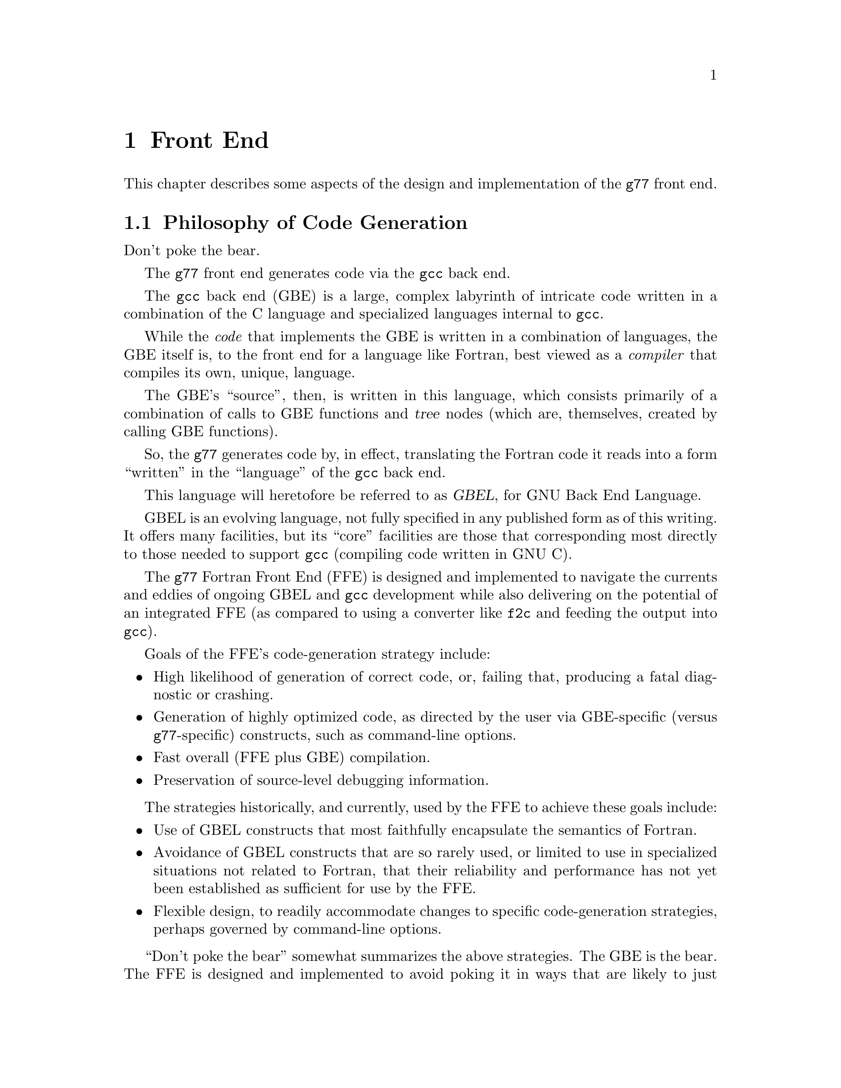 @node Front End
@chapter Front End
@cindex GNU Fortran Front End (FFE)
@cindex FFE
@cindex @code{g77}, front end
@cindex front end, @code{g77}

This chapter describes some aspects of the design and implementation
of the @code{g77} front end.

@menu
* Philosophy of Code Generation::
* Two-pass Design::
* Challenges Posed::
* Transforming Statements::
* Transforming Expressions::
@end menu

@node Philosophy of Code Generation
@section Philosophy of Code Generation

Don't poke the bear.

The @code{g77} front end generates code
via the @code{gcc} back end.

@cindex GNU Back End (GBE)
@cindex GBE
@cindex @code{gcc}, back end
@cindex back end, gcc
@cindex code generator
The @code{gcc} back end (GBE) is a large, complex
labyrinth of intricate code
written in a combination of the C language
and specialized languages internal to @code{gcc}.

While the @emph{code} that implements the GBE
is written in a combination of languages,
the GBE itself is,
to the front end for a language like Fortran,
best viewed as a @emph{compiler}
that compiles its own, unique, language.

The GBE's ``source'', then, is written in this language,
which consists primarily of
a combination of calls to GBE functions
and @dfn{tree} nodes
(which are, themselves, created
by calling GBE functions).

So, the @code{g77} generates code by, in effect,
translating the Fortran code it reads
into a form ``written'' in the ``language''
of the @code{gcc} back end.

@cindex GBEL
@cindex GNU Back End Language (GBEL)
This language will heretofore be referred to as @dfn{GBEL},
for GNU Back End Language.

GBEL is an evolving language,
not fully specified in any published form
as of this writing.
It offers many facilities,
but its ``core'' facilities
are those that corresponding most directly
to those needed to support @code{gcc}
(compiling code written in GNU C).

The @code{g77} Fortran Front End (FFE)
is designed and implemented
to navigate the currents and eddies
of ongoing GBEL and @code{gcc} development
while also delivering on the potential
of an integrated FFE
(as compared to using a converter like @code{f2c}
and feeding the output into @code{gcc}).

Goals of the FFE's code-generation strategy include:

@itemize @bullet
@item
High likelihood of generation of correct code,
or, failing that, producing a fatal diagnostic or crashing.

@item
Generation of highly optimized code,
as directed by the user
via GBE-specific (versus @code{g77}-specific) constructs,
such as command-line options.

@item
Fast overall (FFE plus GBE) compilation.

@item
Preservation of source-level debugging information.
@end itemize

The strategies historically, and currently, used by the FFE
to achieve these goals include:

@itemize @bullet
@item
Use of GBEL constructs that most faithfully encapsulate
the semantics of Fortran.

@item
Avoidance of GBEL constructs that are so rarely used,
or limited to use in specialized situations not related to Fortran,
that their reliability and performance has not yet been established
as sufficient for use by the FFE.

@item
Flexible design, to readily accommodate changes to specific
code-generation strategies, perhaps governed by command-line options.
@end itemize

@cindex Bear-poking
@cindex Poking the bear
``Don't poke the bear'' somewhat summarizes the above strategies.
The GBE is the bear.
The FFE is designed and implemented to avoid poking it
in ways that are likely to just annoy it.
The FFE usually either tackles it head-on,
or avoids treating it in ways dissimilar to how
the @code{gcc} front end treats it.

For example, the FFE uses the native array facility in the back end
instead of the lower-level pointer-arithmetic facility
used by @code{gcc} when compiling @code{f2c} output).
Theoretically, this presents more opportunities for optimization,
faster compile times,
and the production of more faithful debugging information.
These benefits were not, however, immediately realized,
mainly because @code{gcc} itself makes little or no use
of the native array facility.

Complex arithmetic is a case study of the evolution of this strategy.
When originally implemented,
the GBEL had just evolved its own native complex-arithmetic facility,
so the FFE took advantage of that.

When porting @code{g77} to 64-bit systems,
it was discovered that the GBE didn't really
implement its native complex-arithmetic facility properly.

The short-term solution was to rewrite the FFE
to instead use the lower-level facilities
that'd be used by @code{gcc}-compiled code
(assuming that code, itself, didn't use the native complex type
provided, as an extension, by @code{gcc}),
since these were known to work,
and, in any case, if shown to not work,
would likely be rapidly fixed
(since they'd likely not work for vanilla C code in similar circumstances).

However, the rewrite accommodated the original, native approach as well
by offering a command-line option to select it over the emulated approach.
This allowed users, and especially GBE maintainers, to try out
fixes to complex-arithmetic support in the GBE
while @code{g77} continued to default to compiling more code correctly,
albeit producing (typically) slower executables.

As of April 1999, it appeared that the last few bugs
in the GBE's support of its native complex-arithmetic facility
were worked out.
The FFE was changed back to default to using that native facility,
leaving emulation as an option.

Other Fortran constructs---arrays, character strings,
complex division, @code{COMMON} and @code{EQUIVALENCE} aggregates,
and so on---involve issues similar to those pertaining to complex arithmetic.

So, it is possible that the history
of how the FFE handled complex arithmetic
will be repeated, probably in modified form
(and hopefully over shorter timeframes),
for some of these other facilities.

@node Two-pass Design
@section Two-pass Design

The FFE does not tell the GBE anything about a program unit
until after the last statement in that unit has been parsed.
(A program unit is a Fortran concept that corresponds, in the C world,
mostly closely to functions definitions in ISO C.
That is, a program unit in Fortran is like a top-level function in C.
Nested functions, found among the extensions offered by GNU C,
correspond roughly to Fortran's statement functions.)

So, while parsing the code in a program unit,
the FFE saves up all the information
on statements, expressions, names, and so on,
until it has seen the last statement.

At that point, the FFE revisits the saved information
(in what amounts to a second @dfn{pass} over the program unit)
to perform the actual translation of the program unit into GBEL,
ultimating in the generation of assembly code for it.

Some lookahead is performed during this second pass,
so the FFE could be viewed as a ``two-plus-pass'' design.

@menu
* Two-pass Code::
* Why Two Passes::
@end menu

@node Two-pass Code
@subsection Two-pass Code

Most of the code that turns the first pass (parsing)
into a second pass for code generation
is in @file{@value{path-g77}/std.c}.

It has external functions,
called mainly by siblings in @file{@value{path-g77}/stc.c},
that record the information on statements and expressions
in the order they are seen in the source code.
These functions save that information.

It also has an external function that revisits that information,
calling the siblings in @file{@value{path-g77}/ste.c},
which handles the actual code generation
(by generating GBEL code,
that is, by calling GBE routines
to represent and specify expressions, statements, and so on).

@node Why Two Passes
@subsection Why Two Passes

The need for two passes was not immediately evident
during the design and implementation of the code in the FFE
that was to produce GBEL.
Only after a few kludges,
to handle things like incorrectly-guessed @code{ASSIGN} label nature,
had been implemented,
did enough evidence pile up to make it clear
that @file{std.c} had to be introduced to intercept,
save, then revisit as part of a second pass,
the digested contents of a program unit.

Other such missteps have occurred during the evolution of the FFE,
because of the different goals of the FFE and the GBE.

Because the GBE's original, and still primary, goal
was to directly support the GNU C language,
the GBEL, and the GBE itself,
requires more complexity
on the part of most front ends
than it requires of @code{gcc}'s.

For example,
the GBEL offers an interface that permits the @code{gcc} front end
to implement most, or all, of the language features it supports,
without the front end having to
make use of non-user-defined variables.
(It's almost certainly the case that all of K&R C,
and probably ANSI C as well,
is handled by the @code{gcc} front end
without declaring such variables.)

The FFE, on the other hand, must resort to a variety of ``tricks''
to achieve its goals.

Consider the following C code:

@smallexample
int
foo (int a, int b)
@{
  int c = 0;

  if ((c = bar (c)) == 0)
    goto done;

  quux (c << 1);

done:
  return c;
@}
@end smallexample

Note what kinds of objects are declared, or defined, before their use,
and before any actual code generation involving them
would normally take place:

@itemize @bullet
@item
Return type of function

@item
Entry point(s) of function

@item
Dummy arguments

@item
Variables

@item
Initial values for variables
@end itemize

Whereas, the following items can, and do,
suddenly appear ``out of the blue'' in C:

@itemize @bullet
@item
Label references

@item
Function references
@end itemize

Not surprisingly, the GBE faithfully permits the latter set of items
to be ``discovered'' partway through GBEL ``programs'',
just as they are permitted to in C.

Yet, the GBE has tended, at least in the past,
to be reticent to fully support similar ``late'' discovery
of items in the former set.

This makes Fortran a poor fit for the ``safe'' subset of GBEL.
Consider:

@smallexample
      FUNCTION X (A, ARRAY, ID1)
      CHARACTER*(*) A
      DOUBLE PRECISION X, Y, Z, TMP, EE, PI
      REAL ARRAY(ID1*ID2)
      COMMON ID2
      EXTERNAL FRED

      ASSIGN 100 TO J
      CALL FOO (I)
      IF (I .EQ. 0) PRINT *, A(0)
      GOTO 200

      ENTRY Y (Z)
      ASSIGN 101 TO J
200   PRINT *, A(1)
      READ *, TMP
      GOTO J
100   X = TMP * EE
      RETURN
101   Y = TMP * PI
      CALL FRED
      DATA EE, PI /2.71D0, 3.14D0/
      END
@end smallexample

Here are some observations about the above code,
which, while somewhat contrived,
conforms to the FORTRAN 77 and Fortran 90 standards:

@itemize @bullet
@item
The return type of function @samp{X} is not known
until the @samp{DOUBLE PRECISION} line has been parsed.

@item
Whether @samp{A} is a function or a variable
is not known until the @samp{PRINT *, A(0)} statement
has been parsed.

@item
The bounds of the array of argument @samp{ARRAY}
depend on a computation involving
the subsequent argument @samp{ID1}
and the blank-common member @samp{ID2}.

@item
Whether @samp{Y} and @samp{Z} are local variables,
additional function entry points,
or dummy arguments to additional entry points
is not known
until the @samp{ENTRY} statement is parsed.

@item
Similarly, whether @samp{TMP} is a local variable is not known
until the @samp{READ *, TMP} statement is parsed.

@item
The initial values for @samp{EE} and @samp{PI}
are not known until after the @samp{DATA} statement is parsed.

@item
Whether @samp{FRED} is a function returning type @code{REAL}
or a subroutine
(which can be thought of as returning type @code{void}
@emph{or}, to support alternate returns in a simple way,
type @code{int})
is not known
until the @samp{CALL FRED} statement is parsed.

@item
Whether @samp{100} is a @code{FORMAT} label
or the label of an executable statement
is not known
until the @samp{X =} statement is parsed.
(These two types of labels get @emph{very} different treatment,
especially when @code{ASSIGN}'ed.)

@item
That @samp{J} is a local variable is not known
until the first @samp{ASSIGN} statement is parsed.
(This happens @emph{after} executable code has been seen.)
@end itemize

Very few of these ``discoveries''
can be accommodated by the GBE as it has evolved over the years.
The GBEL doesn't support several of them,
and those it might appear to support
don't always work properly,
especially in combination with other GBEL and GBE features,
as implemented in the GBE.

(Had the GBE and its GBEL originally evolved to support @code{g77},
the shoe would be on the other foot, so to speak---most, if not all,
of the above would be directly supported by the GBEL,
and a few C constructs would probably not, as they are in reality,
be supported.
Both this mythical, and today's real, GBE caters to its GBEL
by, sometimes, scrambling around, cleaning up after itself---after
discovering that assumptions it made earlier during code generation
are incorrect.)

So, the FFE handles these discrepancies---between the order in which
it discovers facts about the code it is compiling,
and the order in which the GBEL and GBE support such discoveries---by
performing what amounts to two
passes over each program unit.

(A few ambiguities can remain at that point,
such as whether, given @samp{EXTERNAL BAZ}
and no other reference to @samp{BAZ} in the program unit,
it is a subroutine, a function, or a block-data---which, in C-speak,
governs its declared return type.
Fortunately, these distinctions are easily finessed
for the procedure, library, and object-file interfaces
supported by @code{g77}.)

@node Challenges Posed
@section Challenges Posed

Consider the following Fortran code, which uses various extensions
(including some to Fortran 90):

@smallexample
SUBROUTINE X(A)
CHARACTER*(*) A
COMPLEX CFUNC
INTEGER*2 CLOCKS(200)
INTEGER IFUNC

CALL SYSTEM_CLOCK (CLOCKS (IFUNC (CFUNC ('('//A//')'))))
@end smallexample

The above poses the following challenges to any Fortran compiler
that uses run-time interfaces, and a run-time library, roughly similar
to those used by @code{g77}:

@itemize @bullet
@item
Assuming the library routine that supports @code{SYSTEM_CLOCK}
expects to set an @code{INTEGER*4} variable via its @code{COUNT} argument,
the compiler must make available to it a temporary variable of that type.

@item
Further, after the @code{SYSTEM_CLOCK} library routine returns,
the compiler must ensure that the temporary variable it wrote
is copied into the appropriate element of the @samp{CLOCKS} array.
(This assumes the compiler doesn't just reject the code,
which it should if it is compiling under some kind of a "strict" option.)

@item
To determine the correct index into the @samp{CLOCKS} array,
(putting aside the fact that the index, in this particular case,
need not be computed until after
the @code{SYSTEM_CLOCK} library routine returns),
the compiler must ensure that the @code{IFUNC} function is called.

That requires evaluating its argument,
which requires, for @code{g77}
(assuming @code{-ff2c} is in force),
reserving a temporary variable of type @code{COMPLEX}
for use as a repository for the return value
being computed by @samp{CFUNC}.

@item
Before invoking @samp{CFUNC},
is argument must be evaluated,
which requires allocating, at run time,
a temporary large enough to hold the result of the concatenation,
as well as actually performing the concatenation.

@item
The large temporary needed during invocation of @code{CFUNC}
should, ideally, be deallocated
(or, at least, left to the GBE to dispose of, as it sees fit)
as soon as @code{CFUNC} returns,
which means before @code{IFUNC} is called
(as it might need a lot of dynamically allocated memory).
@end itemize

@code{g77} currently doesn't support all of the above,
but, so that it might someday, it has evolved to handle
at least some of the above requirements.

Meeting the above requirements is made more challenging
by conforming to the requirements of the GBEL/GBE combination.

@node Transforming Statements
@section Transforming Statements

Most Fortran statements are given their own block,
and, for temporary variables they might need, their own scope.
(A block is what distinguishes @samp{@{ foo (); @}}
from just @samp{foo ();} in C.
A scope is included with every such block,
providing a distinct name space for local variables.)

Label definitions for the statement precede this block,
so @samp{10 PRINT *, I} is handled more like
@samp{fl10: @{ @dots{} @}} than @samp{@{ fl10: @dots{} @}}
(where @samp{fl10} is just a notation meaning ``Fortran Label 10''
for the purposes of this document).

@menu
* Statements Needing Temporaries::
* Transforming DO WHILE::
* Transforming Iterative DO::
* Transforming Block IF::
* Transforming SELECT CASE::
@end menu

@node Statements Needing Temporaries
@subsection Statements Needing Temporaries

Any temporaries needed during, but not beyond,
execution of a Fortran statement,
are made local to the scope of that statement's block.

This allows the GBE to share storage for these temporaries
among the various statements without the FFE
having to manage that itself.

(The GBE could, of course, decide to optimize 
management of these temporaries.
For example, it could, theoretically,
schedule some of the computations involving these temporaries
to occur in parallel.
More practically, it might leave the storage for some temporaries
``live'' beyond their scopes, to reduce the number of
manipulations of the stack pointer at run time.)

Temporaries needed across distinct statement boundaries usually
are associated with Fortran blocks (such as @code{DO}/@code{END DO}).
(Also, there might be temporaries not associated with blocks at all---these
would be in the scope of the entire program unit.)

Each Fortran block @emph{should} get its own block/scope in the GBE.
This is best, because it allows temporaries to be more naturally handled.
However, it might pose problems when handling labels
(in particular, when they're the targets of @code{GOTO}s outside the Fortran
block), and generally just hassling with replicating
parts of the @code{gcc} front end
(because the FFE needs to support
an arbitrary number of nested back-end blocks
if each Fortran block gets one).

So, there might still be a need for top-level temporaries, whose
``owning'' scope is that of the containing procedure.

Also, there seems to be problems declaring new variables after
generating code (within a block) in the back end, leading to, e.g.,
@samp{label not defined before binding contour} or similar messages,
when compiling with @samp{-fstack-check} or
when compiling for certain targets.

Because of that, and because sometimes these temporaries are not
discovered until in the middle of of generating code for an expression
statement (as in the case of the optimization for @samp{X**I}),
it seems best to always
pre-scan all the expressions that'll be expanded for a block
before generating any of the code for that block.

This pre-scan then handles discovering and declaring, to the back end,
the temporaries needed for that block.

It's also important to treat distinct items in an I/O list as distinct
statements deserving their own blocks.
That's because there's a requirement
that each I/O item be fully processed before the next one,
which matters in cases like @samp{READ (*,*), I, A(I)}---the
element of @samp{A} read in the second item
@emph{must} be determined from the value
of @samp{I} read in the first item.

@node Transforming DO WHILE
@subsection Transforming DO WHILE

@samp{DO WHILE(expr)} @emph{must} be implemented
so that temporaries needed to evaluate @samp{expr}
are generated just for the test, each time.

Consider how @samp{DO WHILE (A//B .NE. 'END'); @dots{}; END DO} is transformed:

@smallexample
for (;;)
  @{
    int temp0;

    @{
      char temp1[large];

      libg77_catenate (temp1, a, b);
      temp0 = libg77_ne (temp1, 'END');
    @}

    if (! temp0)
      break;

    @dots{}
  @}
@end smallexample

In this case, it seems like a time/space tradeoff
between allocating and deallocating @samp{temp1} for each iteration
and allocating it just once for the entire loop.

However, if @samp{temp1} is allocated just once for the entire loop,
it could be the wrong size for subsequent iterations of that loop
in cases like @samp{DO WHILE (A(I:J)//B .NE. 'END')},
because the body of the loop might modify @samp{I} or @samp{J}.

So, the above implementation is used,
though a more optimal one can be used
in specific circumstances.

@node Transforming Iterative DO
@subsection Transforming Iterative DO

An iterative @code{DO} loop
(one that specifies an iteration variable)
is required by the Fortran standards
to be implemented as though an iteration count
is computed before entering the loop body,
and that iteration count used to determine
the number of times the loop body is to be performed
(assuming the loop isn't cut short via @code{GOTO} or @code{EXIT}).

The FFE handles this by allocating a temporary variable
to contain the computed number of iterations.
Since this variable must be in a scope that includes the entire loop,
a GBEL block is created for that loop,
and the variable declared as belonging to the scope of that block.

@node Transforming Block IF
@subsection Transforming Block IF

Consider:

@smallexample
SUBROUTINE X(A,B,C)
CHARACTER*(*) A, B, C
LOGICAL LFUNC

IF (LFUNC (A//B)) THEN
  CALL SUBR1
ELSE IF (LFUNC (A//C)) THEN
  CALL SUBR2
ELSE
  CALL SUBR3
END
@end smallexample

The arguments to the two calls to @samp{LFUNC}
require dynamic allocation (at run time),
but are not required during execution of the @samp{CALL} statements.

So, the scopes of those temporaries must be within blocks inside
the block corresponding to the Fortran @code{IF} block.

This cannot be represented ``naturally''
in vanilla C, nor in GBEL.
The @samp{if}, @samp{elseif}, @samp{else},
and @samp{endif} constructs
provided by both languages must,
for a given @samp{if} block,
share the same C/GBE block.

Therefore, any temporaries needed during evaluation of @samp{expr}
while executing @samp{ELSE IF(expr)}
must either have been predeclared
at the top of the corresponding @code{IF} block,
or declared within a new block for that @code{ELSE IF}---a block that,
since it cannot contain the @code{else} or @code{else if} itself
(due to the above requirement),
actually implements the rest of the @code{IF} block's
@code{ELSE IF} and @code{ELSE} statements
within an inner block.

The FFE takes the latter approach.

@node Transforming SELECT CASE
@subsection Transforming SELECT CASE

@code{SELECT CASE} poses a few interesting problems for code generation,
if efficiency and frugal stack management are important.

Consider @samp{SELECT CASE (I('PREFIX'//A))},
where @samp{A} is @code{CHARACTER*(*)}.
In a case like this---basically,
in any case where largish temporaries are needed
to evaluate the expression---those temporaries should
not be ``live'' during execution of any of the @code{CASE} blocks.

So, evaluation of the expression is best done within its own block,
which in turn is within the @code{SELECT CASE} block itself
(which contains the code for the CASE blocks as well,
though each within their own block).

Otherwise, we'd have the rough equivalent of this pseudo-code:

@smallexample
@{
  char temp[large];

  libg77_catenate (temp, 'prefix', a);

  switch (i (temp))
    @{
    case 0:
      @dots{}
    @}
@}
@end smallexample

And that would leave temp[large] in scope during the CASE blocks
(although a clever back end *could* see that it isn't referenced
in them, and thus free that temp before executing the blocks).

So this approach is used instead:

@smallexample
@{
  int temp0;

  @{
    char temp1[large];

    libg77_catenate (temp1, 'prefix', a);
    temp0 = i (temp1);
  @}

  switch (temp0)
    @{
    case 0:
      @dots{}
    @}
@}
@end smallexample

Note how @samp{temp1} goes out of scope before starting the switch,
thus making it easy for a back end to free it.

The problem @emph{that} solution has, however,
is with @samp{SELECT CASE('prefix'//A)}
(which is currently not supported).

Unless the GBEL is extended to support arbitrarily long character strings
in its @code{case} facility,
the FFE has to implement @code{SELECT CASE} on @code{CHARACTER}
(probably excepting @code{CHARACTER*1})
using a cascade of
@code{if}, @code{elseif}, @code{else}, and @code{endif} constructs
in GBEL.

To prevent the (potentially large) temporary,
needed to hold the selected expression itself (@samp{'prefix'//A}),
from being in scope during execution of the @code{CASE} blocks,
two approaches are available:

@itemize @bullet
@item
Pre-evaluate all the @code{CASE} tests,
producing an integer ordinal that is used,
a la @samp{temp0} in the earlier example,
as if @samp{SELECT CASE(temp0)} had been written.

Each corresponding @code{CASE} is replaced with @samp{CASE(@var{i})},
where @var{i} is the ordinal for that case,
determined while, or before,
generating the cascade of @samp{if}-related constructs
to cope with @code{CHARACTER} selection.

@item
Make @samp{temp0} above just
large enough to hold the longest @code{CASE} string
that'll actually be compared against the expression
(in this case, @samp{'prefix'//A}).

Since that length must be constant
(because @code{CASE} expressions are all constant),
it won't be so large,
and, further, @samp{temp1} need not be dynamically allocated,
since normal @code{CHARACTER} assignment can be used
into the fixed-length @samp{temp0}.
@end itemize

Both of these solutions require @code{SELECT CASE} implementation
to be changed so all the corresponding @code{CASE} statements
are seen during the actual code generation for @code{SELECT CASE}.

@node Transforming Expressions
@section Transforming Expressions

The interactions between statements, expressions, and subexpressions
at program run time can be viewed as:

@smallexample
@var{action}(@var{expr})
@end smallexample

Here, @var{action} is the series of steps
performed to effect the statement,
and @var{expr} is the expression
whose value is used by @var{action}.

Expanding the above shows a typical order of events at run time:

@smallexample
Evaluate @var{expr}
Perform @var{action}, using result of evaluation of @var{expr}
Clean up after evaluating @var{expr}
@end smallexample

So, if evaluating @var{expr} requires allocating memory,
that memory can be freed before performing @var{action}
only if it is not needed to hold the result of evaluating @var{expr}.
Otherwise, it must be freed no sooner than
after @var{action} has been performed.

The above are recursive definitions,
in the sense that they apply to subexpressions of @var{expr}.

That is, evaluating @var{expr} involves
evaluating all of its subexpressions,
performing the @var{action} that computes the
result value of @var{expr},
then cleaning up after evaluating those subexpressions.

The recursive nature of this evaluation is implemented
via recursive-descent transformation of the top-level statements,
their expressions, @emph{their} subexpressions, and so on.

However, that recursive-descent transformation is,
due to the nature of the GBEL,
focused primarily on generating a @emph{single} stream of code
to be executed at run time.

Yet, from the above, it's clear that multiple streams of code
must effectively be simultaneously generated
during the recursive-descent analysis of statements.

The primary stream implements the primary @var{action} items,
while at least two other streams implement
the evaluation and clean-up items.

Requirements imposed by expressions include:

@itemize @bullet
@item
Whether the caller needs to have a temporary ready
to hold the value of the expression.

@item
Other stuff???


@end itemize

